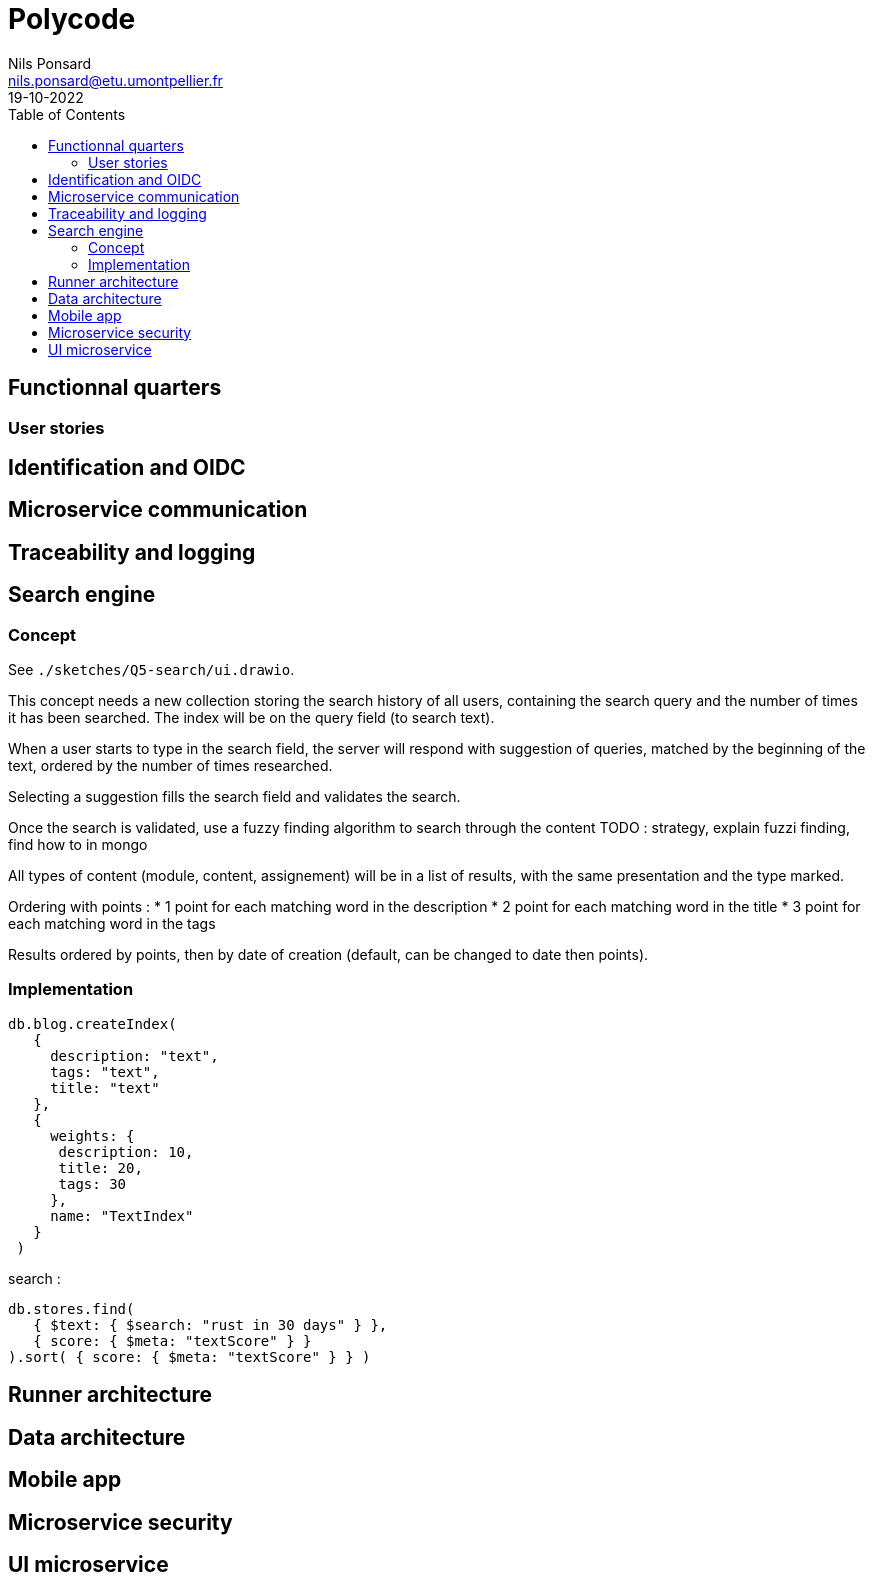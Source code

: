 =  Polycode
Nils Ponsard <nils.ponsard@etu.umontpellier.fr>
19-10-2022
:reproducible:
:toc:


== Functionnal quarters

=== User stories


== Identification and OIDC

== Microservice communication

== Traceability and logging

== Search engine

=== Concept

See `./sketches/Q5-search/ui.drawio`.

This concept needs a new collection storing the search history of all users, containing the search query and the number of times it has been searched. The index will be on the query field (to search text).

When a user starts to type in the search field, the server will respond with suggestion of queries, matched by the beginning of the text, ordered by the number of times researched.

Selecting a suggestion fills the search field and validates the search.

Once the search is validated, use a fuzzy finding algorithm to search through the content 
TODO : strategy, explain fuzzi finding, find how to in mongo

All types of content (module, content, assignement) will be in a list of results, with the same presentation and the type marked.

Ordering with points :
* 1 point for each matching word in the description
* 2 point for each matching word in the title
* 3 point for each matching word in the tags

Results ordered by points, then by date of creation (default, can be changed to date then points).


=== Implementation

[source,JavaScript]
----
db.blog.createIndex(
   {
     description: "text",
     tags: "text",
     title: "text"
   },
   {
     weights: {
      description: 10,
      title: 20,
      tags: 30
     },
     name: "TextIndex"
   }
 )
----


search  :

[source,JavaScript]
----
db.stores.find(
   { $text: { $search: "rust in 30 days" } },
   { score: { $meta: "textScore" } }
).sort( { score: { $meta: "textScore" } } )
----






== Runner architecture

== Data architecture

== Mobile app

== Microservice security

== UI microservice